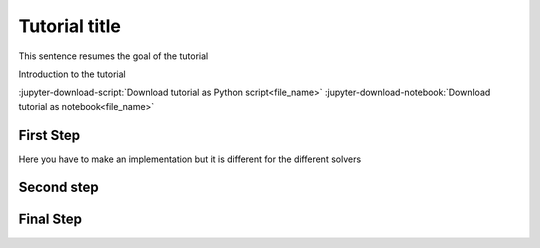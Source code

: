 .. _ref_tutorial_template:

==============
Tutorial title
==============

.. |Examples| replace:: :class:`ansys.dpf.core.examples`

This sentence resumes the goal of the tutorial

Introduction to the tutorial

:jupyter-download-script:`Download tutorial as Python script<file_name>` :jupyter-download-notebook:`Download tutorial as notebook<file_name>`

First Step
----------

Here you have to make an implementation but it is different for the different solvers

.. tab-set::

    .. tab-item:: MAPDL

        Explanation ...

        .. jupyter-execute::

            # Code block

    .. tab-item:: LSDYNA

        Explanation ...

        .. jupyter-execute::

            # Code block

    .. tab-item:: Fluent

        Explanation ...

        .. jupyter-execute::

            # Code block

    .. tab-item:: CFX

        Explanation ...

        .. jupyter-execute::

            # Code block

Second step
-----------

Final Step
----------

